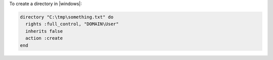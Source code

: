 .. This is an included how-to. 

To create a directory in |windows|:

.. code-block:: ruby

   directory "C:\tmp\something.txt" do
     rights :full_control, "DOMAIN\User"
     inherits false
     action :create
   end
